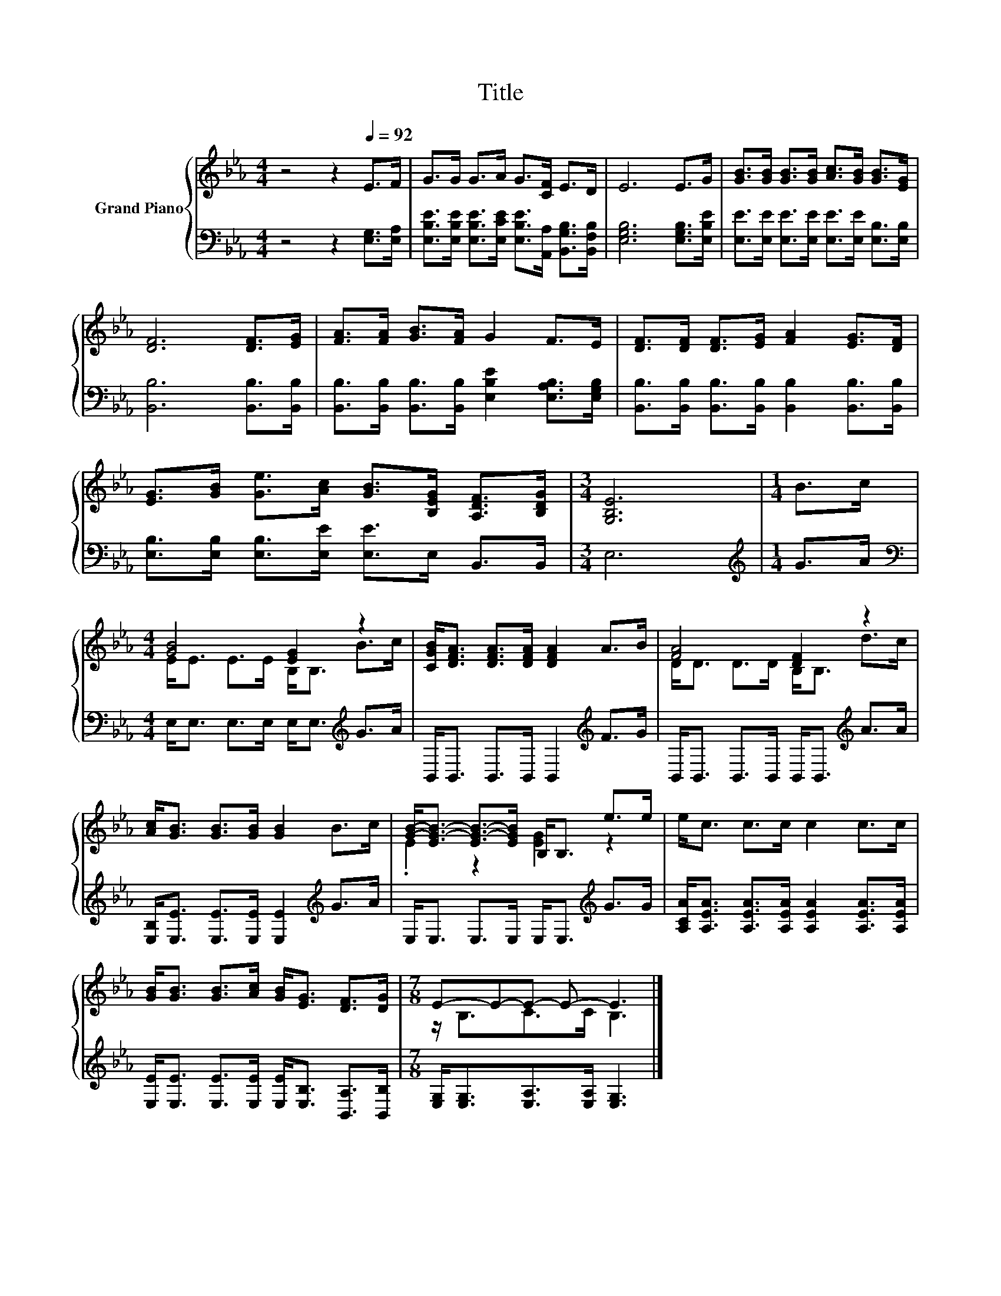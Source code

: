 X:1
T:Title
%%score { ( 1 3 ) | 2 }
L:1/8
M:4/4
K:Eb
V:1 treble nm="Grand Piano"
V:3 treble 
V:2 bass 
V:1
 z4 z2[Q:1/4=92] E>F | G>G G>A G>[CF] E>D | E6 E>G | [GB]>[GB] [GB]>[GB] [Ac]>[GB] [GB]>[EG] | %4
 [DF]6 [DF]>[EG] | [FA]>[FA] [GB]>[FA] G2 F>E | [DF]>[DF] [DF]>[EG] [FA]2 [EG]>[DF] | %7
 [EG]>[GB] [Ge]>[Ac] [GB]>[B,EG] [A,DF]>[B,DG] |[M:3/4] [G,B,E]6 |[M:1/4] B>c | %10
[M:4/4] [GB]4 [EG]2 z2 | [CGB]<[DFA] [DFA]>[DFA] [DFA]2 A>B | [FA]4 [DF]2 z2 | %13
 [Ac]<[GB] [GB]>[GB] [GB]2 B>c | [GB]-<[EG-B-] [EG-B-]>[EGB] B,<B, e>e | e<c c>c c2 c>c | %16
 [GB]<[GB] [GB]>[Ac] [GB]<[EG] [DF]>[DG] |[M:7/8] E-E-E- E- E3 |] %18
V:2
 z4 z2 [E,G,]>[E,A,] | [E,B,E]>[E,B,E] [E,B,E]>[E,CE] [E,B,E]>[A,,A,] [B,,G,B,]>[B,,F,B,] | %2
 [E,G,B,]6 [E,G,B,]>[E,B,E] | [E,E]>[E,E] [E,E]>[E,E] [E,E]>[E,E] [E,B,]>[E,B,] | %4
 [B,,B,]6 [B,,B,]>[B,,B,] | [B,,B,]>[B,,B,] [B,,B,]>[B,,B,] [E,B,E]2 [E,A,B,]>[E,G,B,] | %6
 [B,,B,]>[B,,B,] [B,,B,]>[B,,B,] [B,,B,]2 [B,,B,]>[B,,B,] | %7
 [E,B,]>[E,B,] [E,B,]>[E,E] [E,E]>E, B,,>B,, |[M:3/4] E,6 |[M:1/4][K:treble] G>A | %10
[M:4/4][K:bass] E,<E, E,>E, E,<E,[K:treble] G>A | B,,<B,, B,,>B,, B,,2[K:treble] F>G | %12
 B,,<B,, B,,>B,, B,,<B,,[K:treble] A>A | [E,B,]<[E,E] [E,E]>[E,E] [E,E]2[K:treble] G>A | %14
 E,<E, E,>E, E,<E,[K:treble] G>G | [A,CA]<[A,EA] [A,EA]>[A,EA] [A,EA]2 [A,EA]>[A,EA] | %16
 [E,E]<[E,E] [E,E]>[E,E] [E,E]<[E,B,] [B,,A,]>[B,,B,] | %17
[M:7/8] [E,G,]<[E,G,][E,A,]>[E,A,] [E,G,]3 |] %18
V:3
 x8 | x8 | x8 | x8 | x8 | x8 | x8 | x8 |[M:3/4] x6 |[M:1/4] x2 |[M:4/4] E<E E>E B,<B, B>c | x8 | %12
 D<D D>D B,<B, d>c | x8 | .E2 z2 [EG]2 z2 | x8 | x8 |[M:7/8] z/ B,3/2C>C B,3 |] %18


